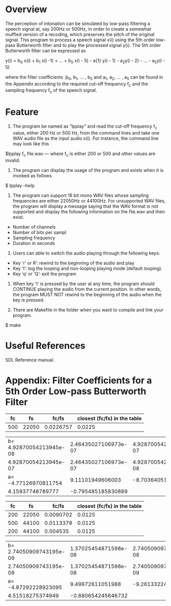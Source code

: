 * Overview
The perception of intonation can be simulated by low-pass filtering a speech signal at, say 200Hz or 500Hz, in order to create a somewhat muffled version of a recoding, which preserves the pitch of the original signal.
This program to process a speech signal x(i) using the 5th order low-pass Butterworth filter and to play the processed signal y(i).
The 5th order Butterworth filter can be expressed as

y(i) = b_{0} x(i) + b_{1} x(i -1) + ... + b_{5} x(i - 5) - a{1} y(i - 1) - a_{2}y(i - 2) - ... - a_{5}y(i - 5)

where the filter coefficients ܾ b_{0}, b_{1}, ... , b_{5} and a_{1}, a_{2}, ... , a_{5} can be found in the Appendix according to the required cut-off frequency f_{c} and the sampling frequency f_{s} of the speech signal.
* Feature
1. The program be named as “lpplay” and read the cut-off frequency f_{c} value, either 200 Hz or 500 Hz, from the command lines and take one WAV audio file as the input audio x(i). For instance, the command line may look like this
$lpplay f_{c} file.wav --- where f_{c} is either 200 or 500 and other values are invalid.

2. The program can display the usage of the program and exists when it is invoked as follows
$ lpplay –help

3. The program can support 16 bit mono WAV files whose sampling frequencies are either 22050Hz or 44100Hz. For unsupported WAV files, the program will display a message saying that the WAV format is not supported and display the following information on the file.wav and then exist.
+ Number of channels
+ Number of bits per sampl
+ Sampling frequency
+ Duration in seconds

4. Users can able to switch the audio playing through the following keys:
+ Key ‘r’ or R’: rewind to the beginning of the audio and play
+ Key ‘t’: tog the looping and non-looping playing mode (default looping).
+ Key ‘q’ or ‘Q’: exit the program

5. When key ‘t’ is pressed by the user at any time, the program should CONTINUE playing the audio from the current position. In other words, the program MUST NOT rewind to the beginning of the audio when the key is pressed.

6. There are Makefile in the folder when you want to compile and link your program.
$ make

* Useful References
SDL Reference manual.

* Appendix: Filter Coefficients for a 5th Order Low-pass Butterworth Filter

|  fc |    fs |     fc/fs | closest (fc/fs) in the table |
|-----+-------+-----------+------------------------------|
| 500 | 22050 | 0.0226757 |                       0.0225 |

| b= 4.92870054213945e-08 | 2.46435027106973e-07 | 4.92870054213945e-07 |
|    4.92870054213945e-07 | 2.46435027106973e-07 | 4.92870054213945e-08 |
|    a= -4.77126970811754 |     9.11101949606003 |    -8.70364051282520 |
|        4.15937748789777 |   -0.795485185830889 |                      |

|  fc |    fs |     fc/fs | closest (fc/fs) in the table |
|-----+-------+-----------+------------------------------|
| 200 | 22050 | 0.0090702 |                       0.0125 |
| 500 | 44100 | 0.0113378 |                       0.0125 |
| 200 | 44100 |  0.004535 |                       0.0125 |

| b= 2.74050909743195e-09 | 1.37025454871598e-08 | 2.74050909743195e-08 |
|    2.74050909743195e-08 | 1.37025454871598e-08 | 2.74050909743195e-09 |
|    a= -4.87292228923095 |     9.49972611051988 |    -9.26133224169541 |
|        4.51518275374949 |   -0.880654245646732 |                      |
